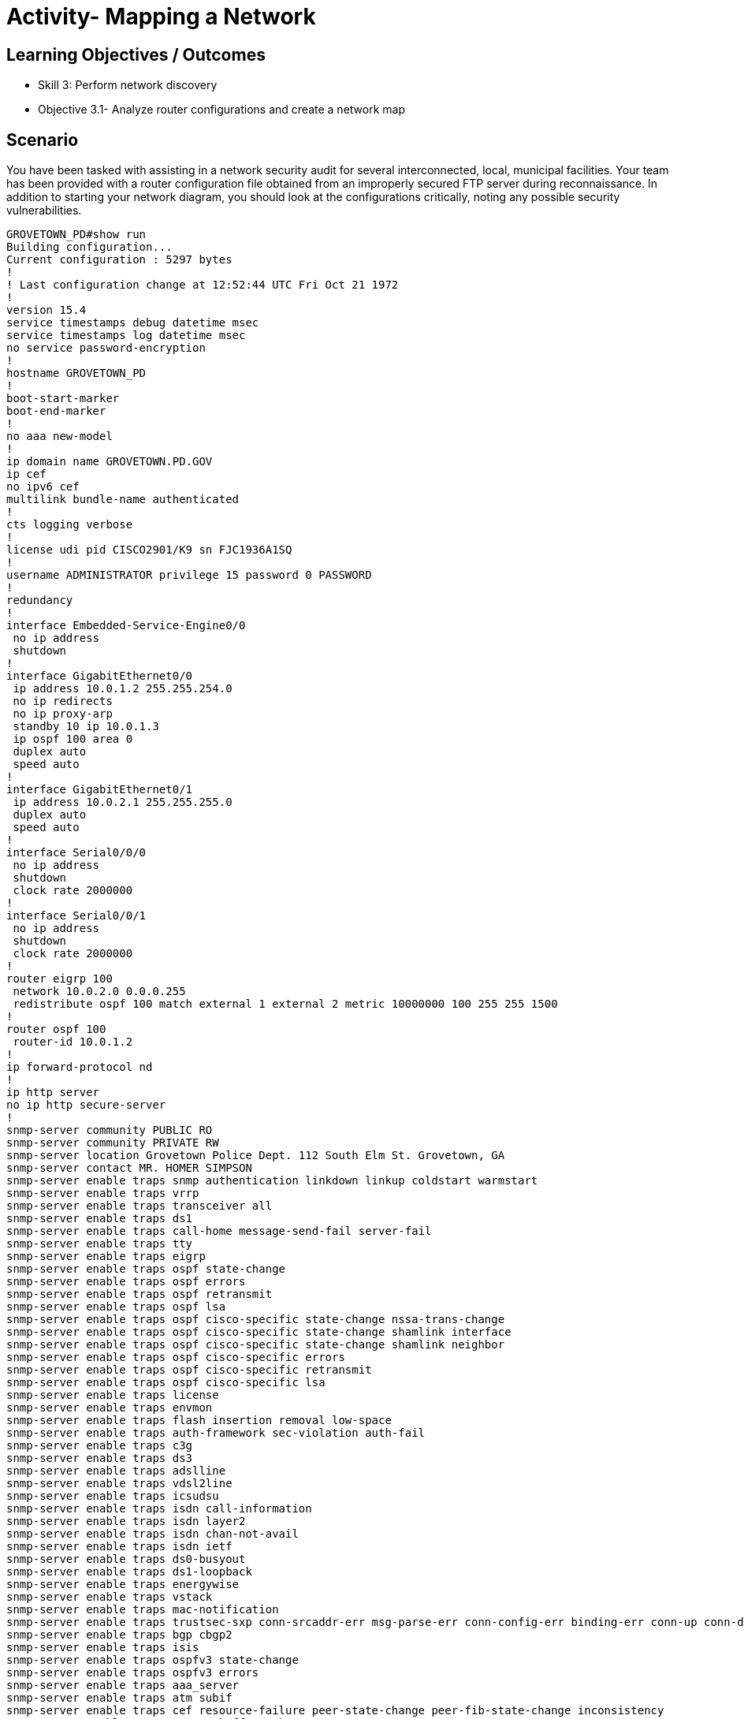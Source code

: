 :doctype: book
:stylesheet: ../../cctc.css

= Activity- Mapping a Network

== Learning Objectives / Outcomes
[square]
* Skill 3: Perform network discovery
* Objective 3.1- Analyze router configurations and create a network map

== Scenario

You have been tasked with assisting in a network security audit for several interconnected, local, municipal facilities. Your team has been provided with a router configuration file obtained from an improperly secured FTP server during reconnaissance. In addition to starting your network diagram, you should look at the configurations critically, noting any possible security vulnerabilities.

----
GROVETOWN_PD#show run
Building configuration...
Current configuration : 5297 bytes
!
! Last configuration change at 12:52:44 UTC Fri Oct 21 1972
!
version 15.4
service timestamps debug datetime msec
service timestamps log datetime msec
no service password-encryption
!
hostname GROVETOWN_PD
!
boot-start-marker
boot-end-marker
!
no aaa new-model
!
ip domain name GROVETOWN.PD.GOV
ip cef
no ipv6 cef
multilink bundle-name authenticated
!
cts logging verbose
!
license udi pid CISCO2901/K9 sn FJC1936A1SQ
!
username ADMINISTRATOR privilege 15 password 0 PASSWORD
!
redundancy
!
interface Embedded-Service-Engine0/0
 no ip address
 shutdown
!
interface GigabitEthernet0/0
 ip address 10.0.1.2 255.255.254.0
 no ip redirects
 no ip proxy-arp
 standby 10 ip 10.0.1.3
 ip ospf 100 area 0
 duplex auto
 speed auto
!
interface GigabitEthernet0/1
 ip address 10.0.2.1 255.255.255.0
 duplex auto
 speed auto
!
interface Serial0/0/0
 no ip address
 shutdown
 clock rate 2000000
!
interface Serial0/0/1
 no ip address
 shutdown
 clock rate 2000000
!
router eigrp 100
 network 10.0.2.0 0.0.0.255
 redistribute ospf 100 match external 1 external 2 metric 10000000 100 255 255 1500
!
router ospf 100
 router-id 10.0.1.2
!
ip forward-protocol nd
!
ip http server
no ip http secure-server
!
snmp-server community PUBLIC RO
snmp-server community PRIVATE RW
snmp-server location Grovetown Police Dept. 112 South Elm St. Grovetown, GA
snmp-server contact MR. HOMER SIMPSON
snmp-server enable traps snmp authentication linkdown linkup coldstart warmstart
snmp-server enable traps vrrp
snmp-server enable traps transceiver all
snmp-server enable traps ds1
snmp-server enable traps call-home message-send-fail server-fail
snmp-server enable traps tty
snmp-server enable traps eigrp
snmp-server enable traps ospf state-change
snmp-server enable traps ospf errors
snmp-server enable traps ospf retransmit
snmp-server enable traps ospf lsa
snmp-server enable traps ospf cisco-specific state-change nssa-trans-change
snmp-server enable traps ospf cisco-specific state-change shamlink interface
snmp-server enable traps ospf cisco-specific state-change shamlink neighbor
snmp-server enable traps ospf cisco-specific errors
snmp-server enable traps ospf cisco-specific retransmit
snmp-server enable traps ospf cisco-specific lsa
snmp-server enable traps license
snmp-server enable traps envmon
snmp-server enable traps flash insertion removal low-space
snmp-server enable traps auth-framework sec-violation auth-fail
snmp-server enable traps c3g
snmp-server enable traps ds3
snmp-server enable traps adslline
snmp-server enable traps vdsl2line
snmp-server enable traps icsudsu
snmp-server enable traps isdn call-information
snmp-server enable traps isdn layer2
snmp-server enable traps isdn chan-not-avail
snmp-server enable traps isdn ietf
snmp-server enable traps ds0-busyout
snmp-server enable traps ds1-loopback
snmp-server enable traps energywise
snmp-server enable traps vstack
snmp-server enable traps mac-notification
snmp-server enable traps trustsec-sxp conn-srcaddr-err msg-parse-err conn-config-err binding-err conn-up conn-down binding-expn-fail oper-nodeid-change binding-conflict
snmp-server enable traps bgp cbgp2
snmp-server enable traps isis
snmp-server enable traps ospfv3 state-change
snmp-server enable traps ospfv3 errors
snmp-server enable traps aaa_server
snmp-server enable traps atm subif
snmp-server enable traps cef resource-failure peer-state-change peer-fib-state-change inconsistency
snmp-server enable traps memory bufferpeak
snmp-server enable traps cnpd
snmp-server enable traps config-copy
snmp-server enable traps config
snmp-server enable traps config-ctid
snmp-server enable traps entity-ext
snmp-server enable traps entity
snmp-server enable traps fru-ctrl
snmp-server enable traps resource-policy
snmp-server enable traps event-manager
snmp-server enable traps frame-relay multilink bundle-mismatch
snmp-server enable traps frame-relay
snmp-server enable traps frame-relay subif
snmp-server enable traps hsrp
snmp-server enable traps ipmulticast
snmp-server enable traps mempool
snmp-server enable traps msdp
snmp-server enable traps mvpn
snmp-server enable traps nhrp nhs
snmp-server enable traps nhrp nhc
snmp-server enable traps nhrp nhp
snmp-server enable traps nhrp quota-exceeded
snmp-server enable traps pim neighbor-change rp-mapping-change invalid-pim-message
snmp-server enable traps pppoe
snmp-server enable traps cpu threshold
snmp-server enable traps rsvp
snmp-server enable traps syslog
snmp-server enable traps l2tun session
snmp-server enable traps l2tun pseudowire status
snmp-server enable traps vtp
snmp-server enable traps waas
snmp-server enable traps rf
snmp-server enable traps bulkstat collection transfer
snmp-server enable traps vrfmib vrf-up vrf-down vnet-trunk-up vnet-trunk-down
snmp-server host 10.0.1.199 version 2c PRIVATE
snmp-server host 10.0.1.199 version 2c PUBLIC
!
control-plane
!
banner motd ^CAuthorized access only^C
!
line con 0
line aux 0
line 2
 no activation-character
 no exec
 transport preferred none
 transport output pad telnet rlogin lapb-ta mop udptn v120 ssh
 stopbits 1
line vty 0 4
 login local
 transport input telnet ssh
line vty 5 15
 login local
 transport input telnet ssh
!
scheduler allocate 20000 1000
ntp server comcast.net
!
end

----

== Activity

=== Task 1) 
You will start your network infrastructure discovery by analyzing the configuration file and documenting any information about the network device/network segment. Besides from providing a basis for your network topology map, you should also compile a list of security vulnerabilities that can be used to access or exploit the device.

== Deliverables
[square]
* A powerpoint or similar graphic representation of the network with appropriate labels for significant information
* A list of at least (7) vulnerabilities noted for the device analyzed
* Recommendations to mitigate the listed vulnerabilities (commands would be helpful where applicable)

